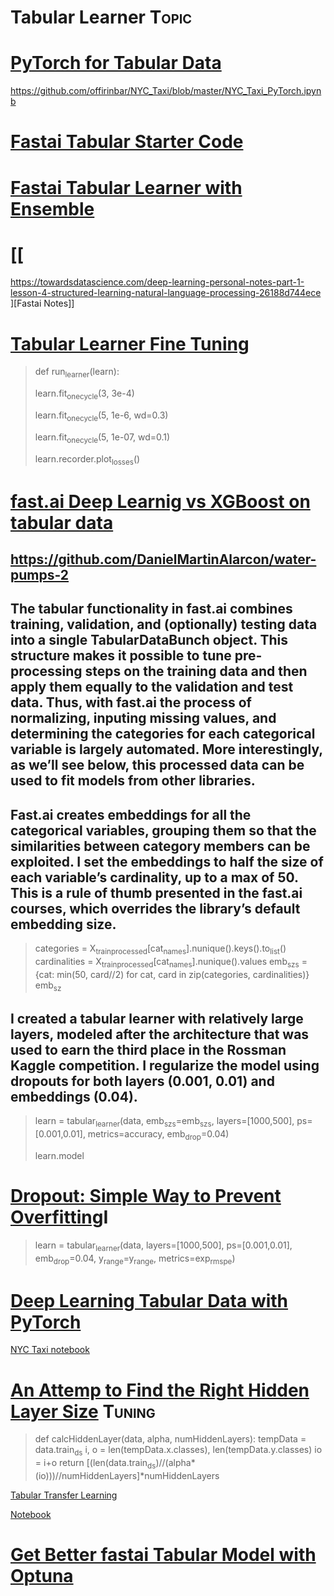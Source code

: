 * Tabular Learner :Topic:
  
* [[https://towardsdatascience.com/deep-learning-using-pytorch-for-tabular-data-c68017d8b480][PyTorch for Tabular Data]]

https://github.com/offirinbar/NYC_Taxi/blob/master/NYC_Taxi_PyTorch.ipynb

* [[https://www.kaggle.com/skylord/fastai-tabular-starter-code][Fastai Tabular Starter Code]]
* [[https://www.kaggle.com/quanghm/fastai-1-0-tabular-learner-with-ensemble][Fastai Tabular Learner with Ensemble]]
* [[
https://towardsdatascience.com/deep-learning-personal-notes-part-1-lesson-4-structured-learning-natural-language-processing-26188d744ece
][Fastai Notes]]
* [[https://forums.fast.ai/t/tabular-learner-fine-tuning/40050/11][Tabular Learner Fine Tuning]]

#+BEGIN_QUOTE
def run_learner(learn):

  # start with a mega rate
  learn.fit_one_cycle(3, 3e-4)
  # 10x higher learn-rate with higher steps
  learn.fit_one_cycle(5, 1e-6, wd=0.3)
  # smaller rate with smaller steps
  learn.fit_one_cycle(5, 1e-07, wd=0.1)
  # plot losses
  learn.recorder.plot_losses()
#+END_QUOTE
* [[https://www.martinalarcon.org/2018-12-31-b-water-pumps/][fast.ai Deep Learnig vs XGBoost on tabular data]]

** https://github.com/DanielMartinAlarcon/water-pumps-2

** The tabular functionality in fast.ai combines training, validation, and (optionally) testing data into a single TabularDataBunch object. This structure makes it possible to tune pre-processing steps on the training data and then apply them equally to the validation and test data. Thus, with fast.ai the process of normalizing, inputing missing values, and determining the categories for each categorical variable is largely automated. More interestingly, as we’ll see below, this processed data can be used to fit models from other libraries.

** Fast.ai creates embeddings for all the categorical variables, grouping them so that the similarities between category members can be exploited. I set the embeddings to half the size of each variable’s cardinality, up to a max of 50. This is a rule of thumb presented in the fast.ai courses, which overrides the library’s default embedding size.

#+BEGIN_QUOTE
# Creates dictionary of embedding sizes for the categorical features
categories = X_train_processed[cat_names].nunique().keys().to_list()
cardinalities = X_train_processed[cat_names].nunique().values
emb_szs = {cat: min(50, card//2) for cat, card in zip(categories, cardinalities)}
emb_sz
#+END_QUOTE

** I created a tabular learner with relatively large layers, modeled after the architecture that was used to earn the third place in the Rossman Kaggle competition. I regularize the model using dropouts for both layers (0.001, 0.01) and embeddings (0.04).

#+BEGIN_QUOTE
# Creates the tabular leraner
learn = tabular_learner(data, emb_szs=emb_szs, layers=[1000,500],
                        ps=[0.001,0.01], metrics=accuracy, emb_drop=0.04)

# Prints out the model structure.
learn.model
#+END_QUOTE

* [[https://zhuanlan.zhihu.com/p/87416381][Dropout: Simple Way to Prevent Overfitting]]I

#+BEGIN_QUOTE
learn = tabular_learner(data, layers=[1000,500], ps=[0.001,0.01], emb_drop=0.04, y_range=y_range, metrics=exp_rmspe)
#+END_QUOTE

* [[https://towardsdatascience.com/deep-learning-using-pytorch-for-tabular-data-c68017d8b480][Deep Learning Tabular Data with PyTorch]]

[[https://github.com/offirinbar/NYC_Taxi/blob/master/NYC_Taxi_PyTorch.ipynb][NYC Taxi notebook]]

* [[https://forums.fast.ai/t/an-attempt-to-find-the-right-hidden-layer-size-for-your-tabular-learner/45714/4][An Attemp to Find the Right Hidden Layer Size]] :Tuning:

#+BEGIN_QUOTE
def calcHiddenLayer(data, alpha, numHiddenLayers):
  tempData = data.train_ds
  i, o = len(tempData.x.classes), len(tempData.y.classes)
  io = i+o
  return [(len(data.train_ds)//(alpha*(io)))//numHiddenLayers]*numHiddenLayers
#+END_QUOTE

[[https://forums.fast.ai/t/tabular-transfer-learning-and-or-retraining-with-fastai/43384/11][Tabular Transfer Learning]]

[[https://colab.research.google.com/drive/1yvA6pFPbmtwUUw1VDtPixoqWPTgkEfpM#scrollTo=yARh6dovsqZu][Notebook]]

* [[https://medium.com/@crcrpar/optuna-fastai-tabular-model-001-55777031e288][Get Better fastai Tabular Model with Optuna]]
